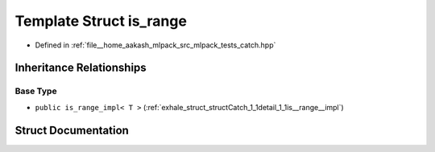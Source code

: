 .. _exhale_struct_structCatch_1_1is__range:

Template Struct is_range
========================

- Defined in :ref:`file__home_aakash_mlpack_src_mlpack_tests_catch.hpp`


Inheritance Relationships
-------------------------

Base Type
*********

- ``public is_range_impl< T >`` (:ref:`exhale_struct_structCatch_1_1detail_1_1is__range__impl`)


Struct Documentation
--------------------


.. doxygenstruct:: Catch::is_range
   :members:
   :protected-members:
   :undoc-members: